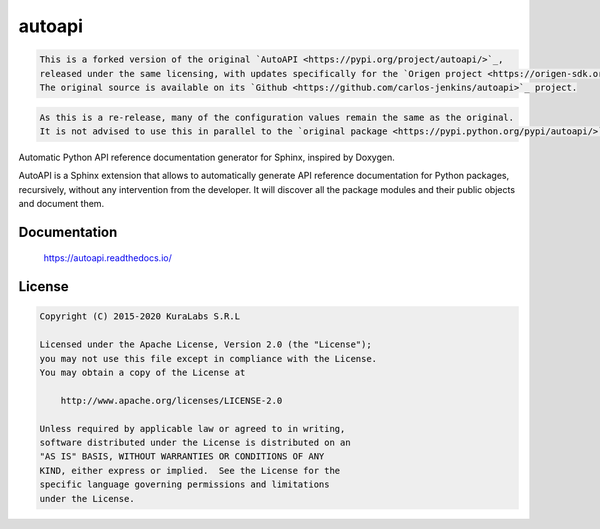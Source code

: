 =======
autoapi
=======

.. code-block:: text

   This is a forked version of the original `AutoAPI <https://pypi.org/project/autoapi/>`_, 
   released under the same licensing, with updates specifically for the `Origen project <https://origen-sdk.org/>`_.
   The original source is available on its `Github <https://github.com/carlos-jenkins/autoapi>`_ project.

.. code-block:: text

   As this is a re-release, many of the configuration values remain the same as the original.
   It is not advised to use this in parallel to the `original package <https://pypi.python.org/pypi/autoapi/>`_.

Automatic Python API reference documentation generator for Sphinx, inspired by
Doxygen.

AutoAPI is a Sphinx extension that allows to automatically generate API
reference documentation for Python packages, recursively, without any
intervention from the developer. It will discover all the package modules and
their public objects and document them.

Documentation
=============

    https://autoapi.readthedocs.io/


License
=======

.. code-block:: text

   Copyright (C) 2015-2020 KuraLabs S.R.L

   Licensed under the Apache License, Version 2.0 (the "License");
   you may not use this file except in compliance with the License.
   You may obtain a copy of the License at

       http://www.apache.org/licenses/LICENSE-2.0

   Unless required by applicable law or agreed to in writing,
   software distributed under the License is distributed on an
   "AS IS" BASIS, WITHOUT WARRANTIES OR CONDITIONS OF ANY
   KIND, either express or implied.  See the License for the
   specific language governing permissions and limitations
   under the License.
